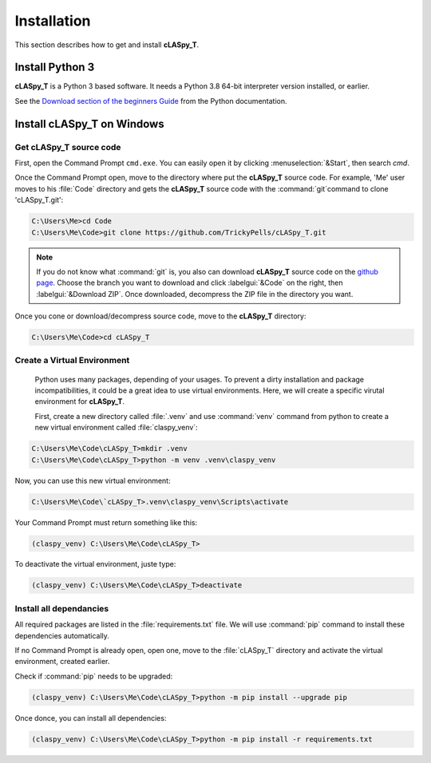 Installation
############

This section describes how to get and install **cLASpy_T**.

Install Python 3
================

**cLASpy_T** is a Python 3 based software. It needs a Python 3.8 64-bit interpreter version installed, or earlier.

See the `Download section of the beginners Guide`_ from the Python documentation.

.. _Download section of the beginners Guide: https://wiki.python.org/moin/BeginnersGuide/Download

Install cLASpy_T on Windows
===========================

Get cLASpy_T source code
------------------------
  
First, open the Command Prompt ``cmd.exe``. You can easily open it by clicking :menuselection:`&Start`, then search `cmd`.
  
Once the Command Prompt open, move to the directory where put the **cLASpy_T** source code. For example, 'Me' user moves to his :file:`Code` directory and gets the **cLASpy_T** source code with the :command:`git`command to clone 'cLASpy_T.git':
  
.. code-block:: command

  C:\Users\Me>cd Code
  C:\Users\Me\Code>git clone https://github.com/TrickyPells/cLASpy_T.git
  
.. note::

  If you do not know what :command:`git` is, you also can download **cLASpy_T** source code on the `github page <https://github.com/TrickyPells/cLASpy_T>`_. Choose the branch you want to download and click :labelgui:`&Code` on the right, then :labelgui:`&Download ZIP`. Once downloaded, decompress the ZIP file in the directory you want.
  
Once you cone or download/decompress source code, move to the **cLASpy_T** directory:

.. code-block:: command
  
  C:\Users\Me\Code>cd cLASpy_T
 
 
Create a Virtual Environment
----------------------------
 
 Python uses many packages, depending of your usages. To prevent a dirty installation and package incompatibilities, it could be a great idea to use virtual environments. Here, we will create a specific virutal environment for **cLASpy_T**.
 
 First, create a new directory called :file:`.venv` and use :command:`venv` command from python to create a new virtual environment called :file:`claspy_venv`:
 

.. code-block:: command
   
  C:\Users\Me\Code\cLASpy_T>mkdir .venv
  C:\Users\Me\Code\cLASpy_T>python -m venv .venv\claspy_venv
  
Now, you can use this new virtual environment:

.. code-block:: command

  C:\Users\Me\Code\`cLASpy_T>.venv\claspy_venv\Scripts\activate
  
Your Command Prompt must return something like this:

.. code-block:: command

  (claspy_venv) C:\Users\Me\Code\cLASpy_T>
  
To deactivate the virtual environment, juste type:

.. code-block:: command

  (claspy_venv) C:\Users\Me\Code\cLASpy_T>deactivate
  
Install all dependancies
------------------------

All required packages are listed in the :file:`requirements.txt` file. We will use :command:`pip` command to install these dependencies automatically.

If no Command Prompt is already open, open one, move to the :file:`cLASpy_T` directory and activate the virtual environment, created earlier.

Check if :command:`pip` needs to be upgraded:

.. code-block:: command

  (claspy_venv) C:\Users\Me\Code\cLASpy_T>python -m pip install --upgrade pip
  
Once donce, you can install all dependencies:

.. code-block:: command

  (claspy_venv) C:\Users\Me\Code\cLASpy_T>python -m pip install -r requirements.txt


